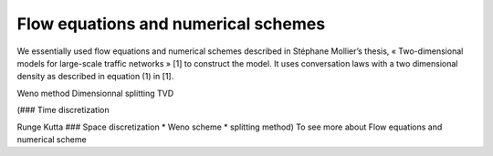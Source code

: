Flow equations and numerical schemes 
^^^^^^^^^^^^^^^^^^^^^^^^^^^^^^^^^^^^^^^^^^

We essentially used flow equations and numerical schemes described in Stéphane Mollier’s thesis, « Two-dimensional models for large-scale traffic networks » [1] to construct the model. It uses conversation laws with a two dimensional density as described in equation (1) in [1].

Weno method
Dimensionnal splitting
TVD 

(### Time discretization

Runge Kutta ### Space discretization * Weno scheme * splitting method) To see more about Flow equations and numerical scheme
